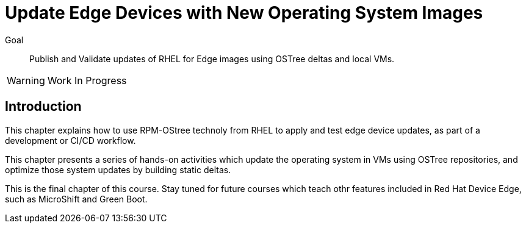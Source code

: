 = Update Edge Devices with New Operating System Images

Goal:: 
Publish and Validate updates of RHEL for Edge images using OSTree deltas and local VMs.

WARNING: Work In Progress

== Introduction

This chapter explains how to use RPM-OStree technoly from RHEL to apply and test edge device updates, as part of a development or CI/CD workflow.

This chapter presents a series of hands-on activities which update the operating system in VMs using OSTree repositories, and optimize those system updates by building static deltas.

This is the final chapter of this course. Stay tuned for future courses which teach othr features included in Red Hat Device Edge, such as MicroShift and Green Boot.
